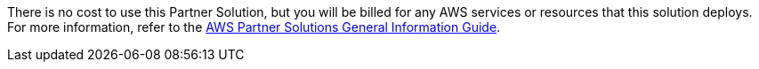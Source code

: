 // Include details about any licenses and how to sign up. Provide links as appropriate.

There is no cost to use this Partner Solution, but you will be billed for any AWS services or resources that this solution deploys. For more information, refer to the https://fwd.aws/rA69w?[AWS Partner Solutions General Information Guide^].
